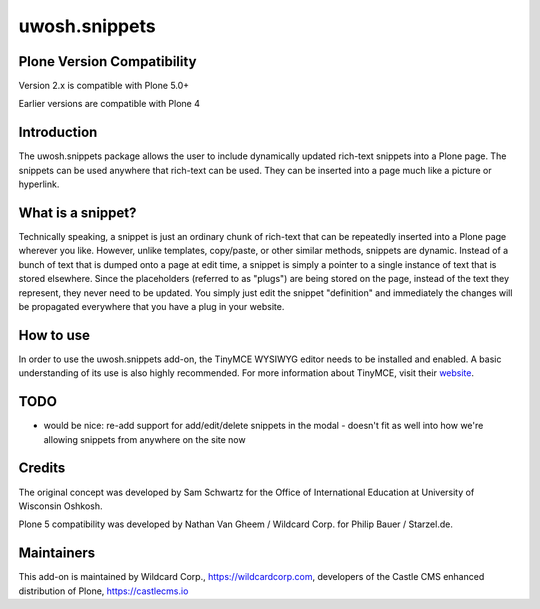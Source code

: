 .. raw::html

==============
uwosh.snippets
==============

Plone Version Compatibility
---------------------------

Version 2.x is compatible with Plone 5.0+

Earlier versions are compatible with Plone 4

Introduction
------------
The uwosh.snippets package allows the user to include dynamically updated rich-text snippets
into a Plone page. The snippets can be used anywhere that rich-text can be used. They can be
inserted into a page much like a picture or hyperlink.

What is a snippet?
------------------
Technically speaking, a snippet is just an ordinary chunk of rich-text that can be repeatedly
inserted into a Plone page wherever you like. However, unlike templates, copy/paste, or other
similar methods, snippets are dynamic. Instead of a bunch of text that is dumped onto a page at
edit time, a snippet is simply a pointer to a single instance of text that is stored elsewhere.
Since the placeholders (referred to as "plugs") are being stored on the page, instead of the
text they represent, they never need to be updated. You simply just edit the snippet "definition"
and immediately the changes will be propagated everywhere that you have a plug in your website.

How to use
----------
In order to use the uwosh.snippets add-on, the TinyMCE WYSIWYG editor needs to be installed
and enabled. A basic understanding of its use is also highly recommended. For more information
about TinyMCE, visit their `website <http://www.tinymce.com>`_.


TODO
----

- would be nice: re-add support for add/edit/delete snippets in the modal
  - doesn't fit as well into how we're allowing snippets from anywhere on the site now
  
Credits
-------

The original concept was developed by Sam Schwartz for the Office of International Education at University of Wisconsin Oshkosh.

Plone 5 compatibility was developed by Nathan Van Gheem / Wildcard Corp. for Philip Bauer / Starzel.de.

Maintainers
-----------

This add-on is maintained by Wildcard Corp., https://wildcardcorp.com, developers of the Castle CMS enhanced distribution of Plone, https://castlecms.io 
